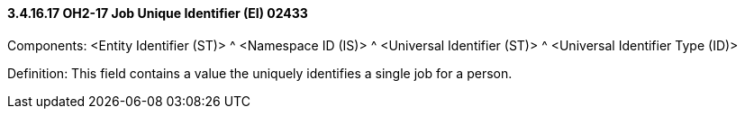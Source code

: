 ==== *3.4.16.17* OH2-17 Job Unique Identifier (EI) 02433

Components: <Entity Identifier (ST)> ^ <Namespace ID (IS)> ^ <Universal Identifier (ST)> ^ <Universal Identifier Type (ID)>

Definition: This field contains a value the uniquely identifies a single job for a person.

